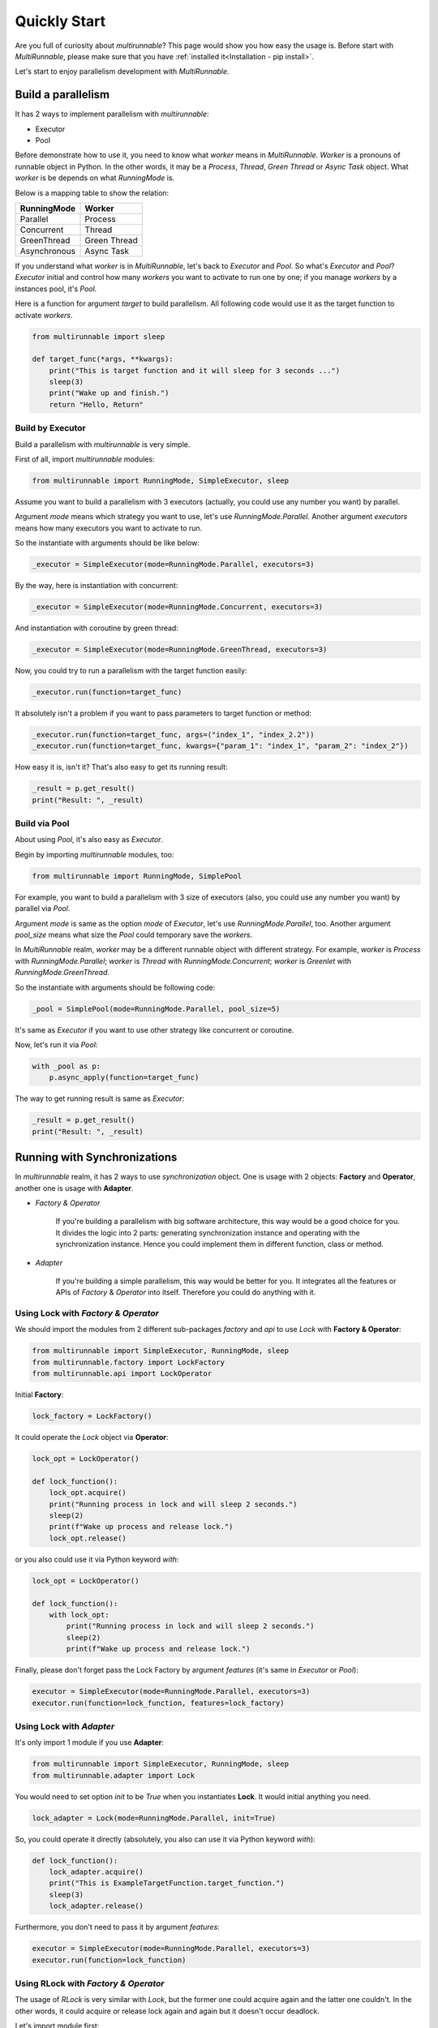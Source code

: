 ===============
Quickly Start
===============

Are you full of curiosity about *multirunnable*? This page would show you how easy the usage is.
Before start with *MultiRunnable*, please make sure that you have :ref:`installed it<Installation - pip install>`.

Let's start to enjoy parallelism development with *MultiRunnable*.


Build a parallelism
====================

It has 2 ways to implement parallelism with *multirunnable*:

* Executor
* Pool

Before demonstrate how to use it, you need to know what *worker* means in *MultiRunnable*.
*Worker* is a pronouns of runnable object in Python. In the other words, it may be a *Process*,
*Thread*, *Green Thread* or *Async Task* object. What *worker* is be depends on what *RunningMode* is.

Below is a mapping table to show the relation:

+--------------------+-------------------+
|     RunningMode    |       Worker      |
+====================+===================+
|       Parallel     |      Process      |
+--------------------+-------------------+
|     Concurrent     |       Thread      |
+--------------------+-------------------+
|     GreenThread    |    Green Thread   |
+--------------------+-------------------+
|    Asynchronous    |     Async Task    |
+--------------------+-------------------+

If you understand what *worker* is in *MultiRunnable*, let's back to *Executor* and *Pool*.
So what's *Executor* and *Pool*? *Executor* initial and control how many *workers* you want to
activate to run one by one; if you manage *workers* by a instances pool, it's *Pool*.

Here is a function for argument *target* to build parallelism. All following code
would use it as the target function to activate *workers*.

.. code-block:: python

    from multirunnable import sleep

    def target_func(*args, **kwargs):
        print("This is target function and it will sleep for 3 seconds ...")
        sleep(3)
        print("Wake up and finish.")
        return "Hello, Return"


Build by Executor
------------------

Build a parallelism with *multirunnable* is very simple.

First of all, import *multirunnable* modules:

.. code-block:: python

    from multirunnable import RunningMode, SimpleExecutor, sleep


Assume you want to build a parallelism with 3 executors (actually, you could use any number you want) by parallel.

Argument *mode* means which strategy you want to use, let's use *RunningMode.Parallel*.
Another argument *executors* means how many executors you want to activate to run.

So the instantiate with arguments should be like below:

.. code-block:: python

    _executor = SimpleExecutor(mode=RunningMode.Parallel, executors=3)


By the way, here is instantiation with concurrent:

.. code-block:: python

    _executor = SimpleExecutor(mode=RunningMode.Concurrent, executors=3)


And instantiation with coroutine by green thread:

.. code-block:: python

    _executor = SimpleExecutor(mode=RunningMode.GreenThread, executors=3)


Now, you could try to run a parallelism with the target function easily:

.. code-block:: python

    _executor.run(function=target_func)


It absolutely isn't a problem if you want to pass parameters to target function or method:

.. code-block:: python

    _executor.run(function=target_func, args=("index_1", "index_2.2"))
    _executor.run(function=target_func, kwargs={"param_1": "index_1", "param_2": "index_2"})


How easy it is, isn't it? That's also easy to get its running result:

.. code-block:: python

    _result = p.get_result()
    print("Result: ", _result)


Build via Pool
---------------

About using *Pool*, it's also easy as *Executor*.

Begin by importing *multirunnable* modules, too:

.. code-block:: python

    from multirunnable import RunningMode, SimplePool


For example, you want to build a parallelism with 3 size of executors (also, you could use any number you want) by parallel via *Pool*.

Argument *mode* is same as the option *mode* of *Executor*, let's use *RunningMode.Parallel*, too.
Another argument *pool_size* means what size the *Pool* could temporary save the *workers*.

In *MultiRunnable* realm, *worker* may be a different runnable object with different strategy.
For example, *worker* is *Process* with *RunningMode.Parallel*; *worker* is *Thread* with *RunningMode.Concurrent*;
*worker* is *Greenlet* with *RunningMode.GreenThread*.

So the instantiate with arguments should be following code:

.. code-block:: python

    _pool = SimplePool(mode=RunningMode.Parallel, pool_size=5)


It's same as *Executor* if you want to use other strategy like concurrent or coroutine.

Now, let's run it via *Pool*:

.. code-block:: python

    with _pool as p:
        p.async_apply(function=target_func)


The way to get running result is same as *Executor*:

.. code-block:: python

    _result = p.get_result()
    print("Result: ", _result)


Running with Synchronizations
==============================

In *multirunnable* realm, it has 2 ways to use *synchronization* object. One is usage with 2 objects: **Factory** and **Operator**,
another one is usage with **Adapter**.

* *Factory & Operator*

    If you're building a parallelism with big software architecture, this way would be a good choice for you.
    It divides the logic into 2 parts: generating synchronization instance and operating with the synchronization instance.
    Hence you could implement them in different function, class or method.


* *Adapter*

    If you're building a simple parallelism, this way would be better for you.
    It integrates all the features or APIs of *Factory* & *Operator* into itself.
    Therefore you could do anything with it.


Using Lock with *Factory & Operator*
-------------------------------------

We should import the modules from 2 different sub-packages *factory* and *api* to use *Lock* with **Factory & Operator**:

.. code-block:: python

    from multirunnable import SimpleExecutor, RunningMode, sleep
    from multirunnable.factory import LockFactory
    from multirunnable.api import LockOperator


Initial **Factory**:

.. code-block:: python

    lock_factory = LockFactory()


It could operate the *Lock* object via **Operator**:

.. code-block:: python

    lock_opt = LockOperator()

    def lock_function():
        lock_opt.acquire()
        print("Running process in lock and will sleep 2 seconds.")
        sleep(2)
        print(f"Wake up process and release lock.")
        lock_opt.release()


or you also could use it via Python keyword *with*:

.. code-block:: python

    lock_opt = LockOperator()

    def lock_function():
        with lock_opt:
            print("Running process in lock and will sleep 2 seconds.")
            sleep(2)
            print(f"Wake up process and release lock.")


Finally, please don't forget pass the Lock Factory by argument *features* (it's same in *Executor* or *Pool*):

.. code-block:: python

    executor = SimpleExecutor(mode=RunningMode.Parallel, executors=3)
    executor.run(function=lock_function, features=lock_factory)


Using Lock with *Adapter*
---------------------------

It's only import 1 module if you use **Adapter**:

.. code-block:: python

    from multirunnable import SimpleExecutor, RunningMode, sleep
    from multirunnable.adapter import Lock


You would need to set option *init* to be *True* when you instantiates **Lock**.
It would initial anything you need.

.. code-block:: python

    lock_adapter = Lock(mode=RunningMode.Parallel, init=True)


So, you could operate it directly (absolutely, you also can use it via Python keyword *with*):

.. code-block:: python

    def lock_function():
        lock_adapter.acquire()
        print("This is ExampleTargetFunction.target_function.")
        sleep(3)
        lock_adapter.release()


Furthermore, you don't need to pass it  by argument *features*:

.. code-block:: python

    executor = SimpleExecutor(mode=RunningMode.Parallel, executors=3)
    executor.run(function=lock_function)


Using RLock with *Factory & Operator*
-------------------------------------

The usage of *RLock* is very similar with *Lock*, but the former one could acquire again and the latter one couldn't.
In the other words, it could acquire or release lock again and again but it doesn't occur deadlock.

Let's import module first:

.. code-block:: python

    from multirunnable.factory import RLockFactory
    from multirunnable.api import RLockOperator


Initial **Factory**:

.. code-block:: python

    rlock_factory = RLockFactory()


It could operate the *RLock* object via **Operator**. Please note that it acquire and release twice:

.. code-block:: python

    rlock_opt = RLockOperator()

    def lock_function():
        rlock_opt.acquire()
        print("Acquire RLock first time.")
        rlock_opt.acquire()
        print("Acquire RLock second time and will sleep 2 seconds.")
        sleep(2)
        print(f"Release RLock first time.")
        rlock_opt.release()
        print(f"Release RLock second time and wake up process.")
        rlock_opt.release()


Modify to implement with Python keyword *with*:

.. code-block:: python

    rlock_opt = RLockOperator()

    def lock_function():
        with rlock_opt:
            print("Acquire RLock first time.")

            with rlock_opt:
                print("Acquire RLock second time and will sleep 2 seconds.")
                sleep(2)
                print(f"Release RLock first time.")

            print(f"Release RLock second time and wake up process.")


However, following code is a better usage with *RLock*:

.. code-block:: python

    rlock_opt = RLockOperator()

    def lock_function_a():
        with rlock_opt:
            print("Acquire RLock at Function A.")
            sleep(2)    # It could do something which should be managed by RLock
            print(f"Release RLock at Function A and wake up process.")

    def lock_function_b():
        with rlock_opt:
            print("Acquire RLock at Function B.")
            sleep(2)    # It could do something which should be managed by RLock
            print(f"Release RLock at Function B and wake up process.")


If you have multiple tasks (in generally, it's a function or method) to do which needs to be managed by lock,
*RLock* would be the better choice for you.


Using RLock with *Adapter*
---------------------------

The usage of *RLock Adapter* is also very similar with *Lock Adapter*.

Import module:

.. code-block:: python

    from multirunnable.adapter import RLock


Instantiates **RLock** with option *init* as *True*. It would initial anything you need.

.. code-block:: python

    rlock_adapter = RLock(mode=<RunningMode>, init=True)


So, you could operate it directly (absolutely, you also can use it via Python keyword *with*):

.. code-block:: python

    def lock_function():
        with rlock_adapter:
            print("Acquire RLock first time.")

            with rlock_adapter:
                print("Acquire RLock second time and will sleep 2 seconds.")
                sleep(2)
                print(f"Release RLock first time.")

            print(f"Release RLock second time and wake up process.")


Using Semaphore with *Factory & Operator*
-----------------------------------------

The usage of *Lock*, *RLock* or *Semaphore* are very close between each others. Actually,
you could detect that by the APIs of them.

The most different between *Lock* and *Semaphore* is former one accept ONLY ONE worker runs at the same time,
but the latter one could accept MULTIPLE workers run simultaneously.

Let's import module first:

.. code-block:: python

    from multirunnable.factory import SemaphoreFactory
    from multirunnable.api import SemaphoreOperator


Initial **Factory**. Remember, you should set the count how many workers it should accept to run simultaneously by argument *value*:

.. code-block:: python

    smp_factory = SemaphoreFactory(value=2)


It could operate the *Semaphore* object via **Operator**. Please note that it could accept multiple workers:

.. code-block:: python

    smp_opt = SemaphoreOperator()

    def lock_function():
        smp_opt.acquire()
        print("Acquire Semaphore.")
        sleep(2)
        print(f"Release Semaphore.")
        smp_opt.release()


Modify to implement with Python keyword *with*:

.. code-block:: python

    smp_opt = SemaphoreOperator()

    def lock_function():
        with smp_opt:
            print("Acquire Semaphore.")
            sleep(2)
            print(f"Release Semaphore.")


Using Semaphore with *Adapter*
-------------------------------

Import module:

.. code-block:: python

    from multirunnable.adapter import Semaphore


Instantiates **Semaphore** with option *init* as *True*, absolutely also with option *value*.

.. code-block:: python

    smp_adapter = Semaphore(mode=<RunningMode>, value=2, init=True)


So, you could operate it directly (absolutely, you also can use it via Python keyword *with*):

.. code-block:: python

    def lock_function():
        with smp_adapter:
            print("Acquire Semaphore.")
            sleep(2)
            print(f"Release Semaphore.")


Using Bounded Semaphore
------------------------

The usage of *Bounded Semaphore* is completely same as *Semaphore*.
You may get confused about why *Bounded Semaphore* exist if it already have *Semaphore*?
There is a small note about *Semaphore*: it could release over times with *Semaphore* and it doesn't raise any exceptions.
Let's see an example:

.. code-block:: python

    from multirunnable.adapter import Semaphore

    smp_adapter = Semaphore(mode=<RunningMode>, value=2, init=True)

    def lock_function():
        smp_adapter.acquire()
        smp_adapter.release()
        # all is fine, but here we want to test about release over times
        smp_adapter.release()    # It won't occur anything


It would raise nothing and the value setting of *Semaphore* would be added 1.
That might make sense here, but not in most. However, it would raise an exception
if it releases over times with *Bounded Semaphore*. That's the reason why
*Bounded Semaphore* exists and it guarantees that how many it acquires, how many
it must to release exactly.

So, you could modify the *Adapter* to be *Bounded Semaphore*:

.. code-block:: python

    from multirunnable.adapter import BoundedSemaphore

    bsmp_adapter = BoundedSemaphore(mode=<RunningMode>, value=2, init=True)

    def lock_function():
        bsmp_adapter.acquire()
        bsmp_adapter.release()
        bsmp_adapter.release()    # It raises an exception


Here doesn't demonstrate the usage about *Bounded Semaphore* because it's completely same as *Semaphore*.
Please refer to the demonstration of *Semaphore*.


Using Event with *Factory & Operator*
-------------------------------------

If you find a way to let each workers could run and communicate with each others, for example,
worker A wait for worker B to do something util worker B done some task or set flag, *Event* is
one of choices for you.

Beginning by importing modules:

.. code-block:: python

    from multirunnable.api import EventOperator
    from multirunnable.factory import EventFactory


Initial **Factory** and *Operator*:

.. code-block:: python

    _event = EventFactory()
    _event_opt = EventOperator()


We needs 2 workers to do different things to verify the communication feature of *Event*.
One worker is responsible of setting the event flag to be *True*, another one worker just
wait for the flag util to be *True*, start to run and reset the flag back to be *False*.

Let's demonstrate first one worker which would set the event flag to be *True*:

.. code-block:: python

    def wake_other_process():
        print(f"[WakeupProcess] It will keep producing something useless message.")
        while True:
            __sleep_time = random.randrange(1, 10)
            print(f"[WakeupProcess] It will sleep for {__sleep_time} seconds.")
            sleep(__sleep_time)
            _event_opt.set()


Following code is the worker which is waiting for the event flag to be *True* and reset it:

.. code-block:: python

    def go_sleep():
        print(f"[SleepProcess] It detects the message which be produced by ProducerThread.")
        while True:
            sleep(1)
            print("[SleepProcess] ConsumerThread waiting ...")
            _event_opt.wait()
            print("[SleepProcess] ConsumerThread wait up.")
            _event_opt.clear()


You need to run both workers with 2 different functions so that you should use function *SimpleExecutor.map_with_function*.
Its working is same as Python native function *map*, but it works with the collection of functions:

.. code-block:: python

    _exe = SimpleExecutor(mode=RunningMode.Concurrent, executors=1)
    _exe.map_with_function(
        functions=[cls.__wakeup_p.wake_other_process, cls.__sleep_p.go_sleep],
        features=_event
    )


Using Event with *Adapter*
---------------------------

About usage of **Event** as *Adapter* is completely same as *Factory* with *Operator*.
So we could only modify the instantiation like following code:

.. code-block:: python

    from multirunnable.adapter import Event

    _event_adapter = Event()


Using Condition with *Factory & Operator*
-----------------------------------------

*Condition* like a high-class *Lock* or *RLock*. It provides all features of *Lock* (or *RLock*) and some operations like *Event*.
So let's develop 2 workers to demonstrate *Condition* feature, one worker A save data to global list and notify other workers to run,
another worker B wait to get data util worker A has saved data and notified it.

Let's start to import modules:

.. code-block:: python

    from multirunnable import sleep
    from multirunnable.api import ConditionOperator
    from multirunnable.factory import ConditionFactory


Initial **Factory** and *Operator*:

.. code-block:: python

    _condition_factory = ConditionFactory()
    _condition_opt = ConditionOperator()


Initial a global list to save data:

.. code-block:: python

    _glist = []


Following code is worker A which would keep saving data to global list:

.. code-block:: python

    def send_process(*args):
        print(f"[Producer] It will keep producing something useless message.")
        while True:
            _sleep_time = random.randrange(1, 10)
            print(f"[Producer] It will sleep for {_sleep_time} seconds.")
            _glist.append(__sleep_time)
            sleep(_sleep_time)
            _condition_opt.acquire()
            _condition_opt.notify_all()
            _condition_opt.release()


Below is worker B which would wait for worker A util it has saved and notified:

.. code-block:: python

    def receive_process(*args):
        print(f"[Consumer] It detects the message which be produced by ProducerThread.")
        while True:
            _condition_opt.acquire()
            sleep(1)
            print("[Consumer] ConsumerThread waiting ...")
            _condition_opt.wait()
            _sleep_time = _glist[-1]
            print("[Consumer] ConsumerThread re-start.")
            print(f"[Consumer] ProducerThread sleep {_sleep_time} seconds.")
            _condition_opt.release()


Since it has *Lock* (or *RLock*) features, absolutely it would use by Python keyword *with*:

.. code-block:: python

    def send_process(*args):
        print(f"[Producer] It will keep producing something useless message.")
        while True:
            _sleep_time = random.randrange(1, 10)
            print(f"[Producer] It will sleep for {_sleep_time} seconds.")
            _glist.append(__sleep_time)
            sleep(_sleep_time)
            with _condition_opt:
                _condition_opt.notify_all()


    def receive_process(*args):
        print(f"[Consumer] It detects the message which be produced by ProducerThread.")
        while True:
            with _condition_opt:
                sleep(1)
                print("[Consumer] ConsumerThread waiting ...")
                _condition_opt.wait()
                _sleep_time = _glist[-1]
                print("[Consumer] ConsumerThread re-start.")
                print(f"[Consumer] ProducerThread sleep {_sleep_time} seconds.")


Using Condition with *Adapter*
-------------------------------

About usage of **Condition** as *Adapter* is completely same as *Factory* with *Operator*.
So we could only modify the instantiation like following code:

.. code-block:: python

    from multirunnable.adapter import Condition

    _condition_adapter = Condition()


Get context info
=================

*MultiRunnable* also provides some APIs to let you get some context info about current running
worker or global state.


Current worker
---------------

You can get the instance of current worker via *context* module:

.. code-block:: python

    >>> from multirunnable import set_mode, RunningMode
    >>> from multirunnable.adapter.context import context as adapter_context

    >>> set_mode(RunningMode.Parallel)
    >>> adapter_context.get_current_worker()
    <_MainProcess name='MainProcess' parent=None started>


Remember, you should set the *RunningMode* before you get the current worker because you use *adapter* to do it.

You also can get the instance of current worker via **context** module of runnable strategy sub-package:

.. code-block:: python

    >>> from multirunnable.parallel.context import context as process_context

    >>> process_context.get_current_worker()
    <_MainProcess name='MainProcess' parent=None started>

    >>> from multirunnable.concurrent.context import context as thread_context

    >>> thread_context.get_current_worker()
    <_MainThread(MainThread, started 4526204352)>


Current worker's name
----------------------

You also can get the worker name of current worker via *context* module:

.. code-block:: python

    >>> from multirunnable import set_mode, RunningMode
    >>> from multirunnable.adapter.context import context as adapter_context

    >>> set_mode(RunningMode.Parallel)
    >>> adapter_context.get_current_worker_name()
    'MainProcess'


Current worker's Identity
--------------------------

Besides getting the name of current worker, it can get the identity of current worker:

.. code-block:: python

    >>> from multirunnable import set_mode, RunningMode
    >>> from multirunnable.adapter.context import context as adapter_context

    >>> set_mode(RunningMode.Parallel)
    >>> adapter_context.get_current_worker_ident()
    '39164'


By the way, the ID of current worker is a PID if *RunningMode* is *Parallel*. So we also
could verify the identity of process via command *ps*:

.. code-block:: shell

    >>> ps aux | grep -E 'python'
    ...    # other process info
    helloworld        39164   0.0  0.1  4320992  12296 s012  S+   10:15AM   0:00.43 /helloworld/.pyenv/shims/versions/test/bin/python


Current worker's parent
------------------------

It also could get the instance of current worker's parent worker:

.. code-block:: python

    >>> from multirunnable import set_mode, RunningMode
    >>> from multirunnable.adapter.context import context as adapter_context

    >>> set_mode(RunningMode.Concurrent)
    >>> adapter_context.get_parent_worker()
    <_MainThread(MainThread, started 4526204352)>


Globally context info
----------------------

Besides getting some basic info of current worker, it can get some global context info like
current worker alive state, the count of activated workers currently and all instance of workers.

.. code-block:: python

    >>> from multirunnable import set_mode, RunningMode
    >>> from multirunnable.adapter.context import context as adapter_context

    >>> set_mode(RunningMode.Concurrent)

    >>> adapter_context.current_worker_is_alive()
    True

    >>> adapter_context.active_workers_count()
    1

    >>> adapter_context.children_workers()
    [<ForkProcess name='SyncManager-1' pid=47103 parent=39164 started>]


Persistence in parallelism
===========================

content ...


Operate with file
------------------

content ...


Operate with database
----------------------

content ...

